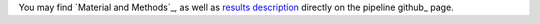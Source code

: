 You may find `Material and Methods`_, as well as `results description`_
directly on the pipeline github_ page.

.. _guthub: https://snakemake.github.io/snakemake-workflow-catalog?usage=tdayris/fair_bowtie2_mapping

.. _`Materiel and Methods`: https://github.com/tdayris/fair_bowtie2_mapping/blob/main/workflow/report/material_methods.rst
.. _`results description`: https://github.com/tdayris/fair_bowtie2_mapping/blob/main/workflow/report/results.rst
